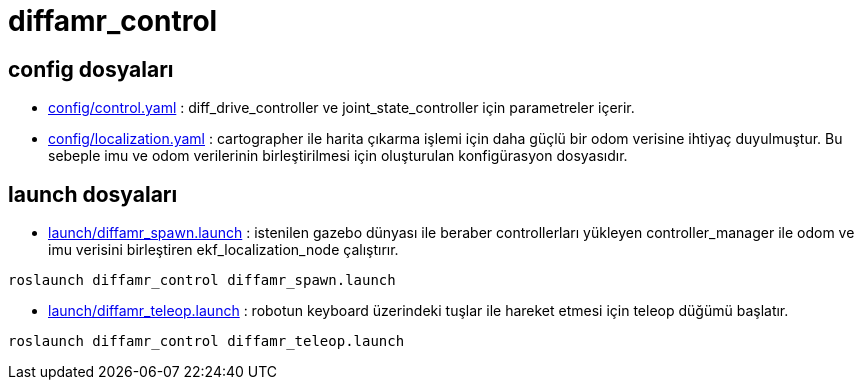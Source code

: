= diffamr_control

== config dosyaları

- link:config/control.yaml[] : diff_drive_controller ve joint_state_controller için parametreler içerir.

- link:config/localization.yaml[] : cartographer ile harita çıkarma işlemi için daha güçlü bir odom verisine ihtiyaç duyulmuştur. Bu sebeple imu ve odom verilerinin birleştirilmesi için oluşturulan konfigürasyon dosyasıdır. 

== launch dosyaları

- link:launch/diffamr_spawn.launch[] : istenilen gazebo dünyası ile beraber controllerları yükleyen controller_manager ile odom ve imu verisini birleştiren ekf_localization_node çalıştırır.

[source, bash]
----
roslaunch diffamr_control diffamr_spawn.launch
----

- link:launch/diffamr_teleop.launch[] : robotun keyboard üzerindeki tuşlar ile hareket etmesi için teleop düğümü başlatır.

[source, bash]
----
roslaunch diffamr_control diffamr_teleop.launch
----